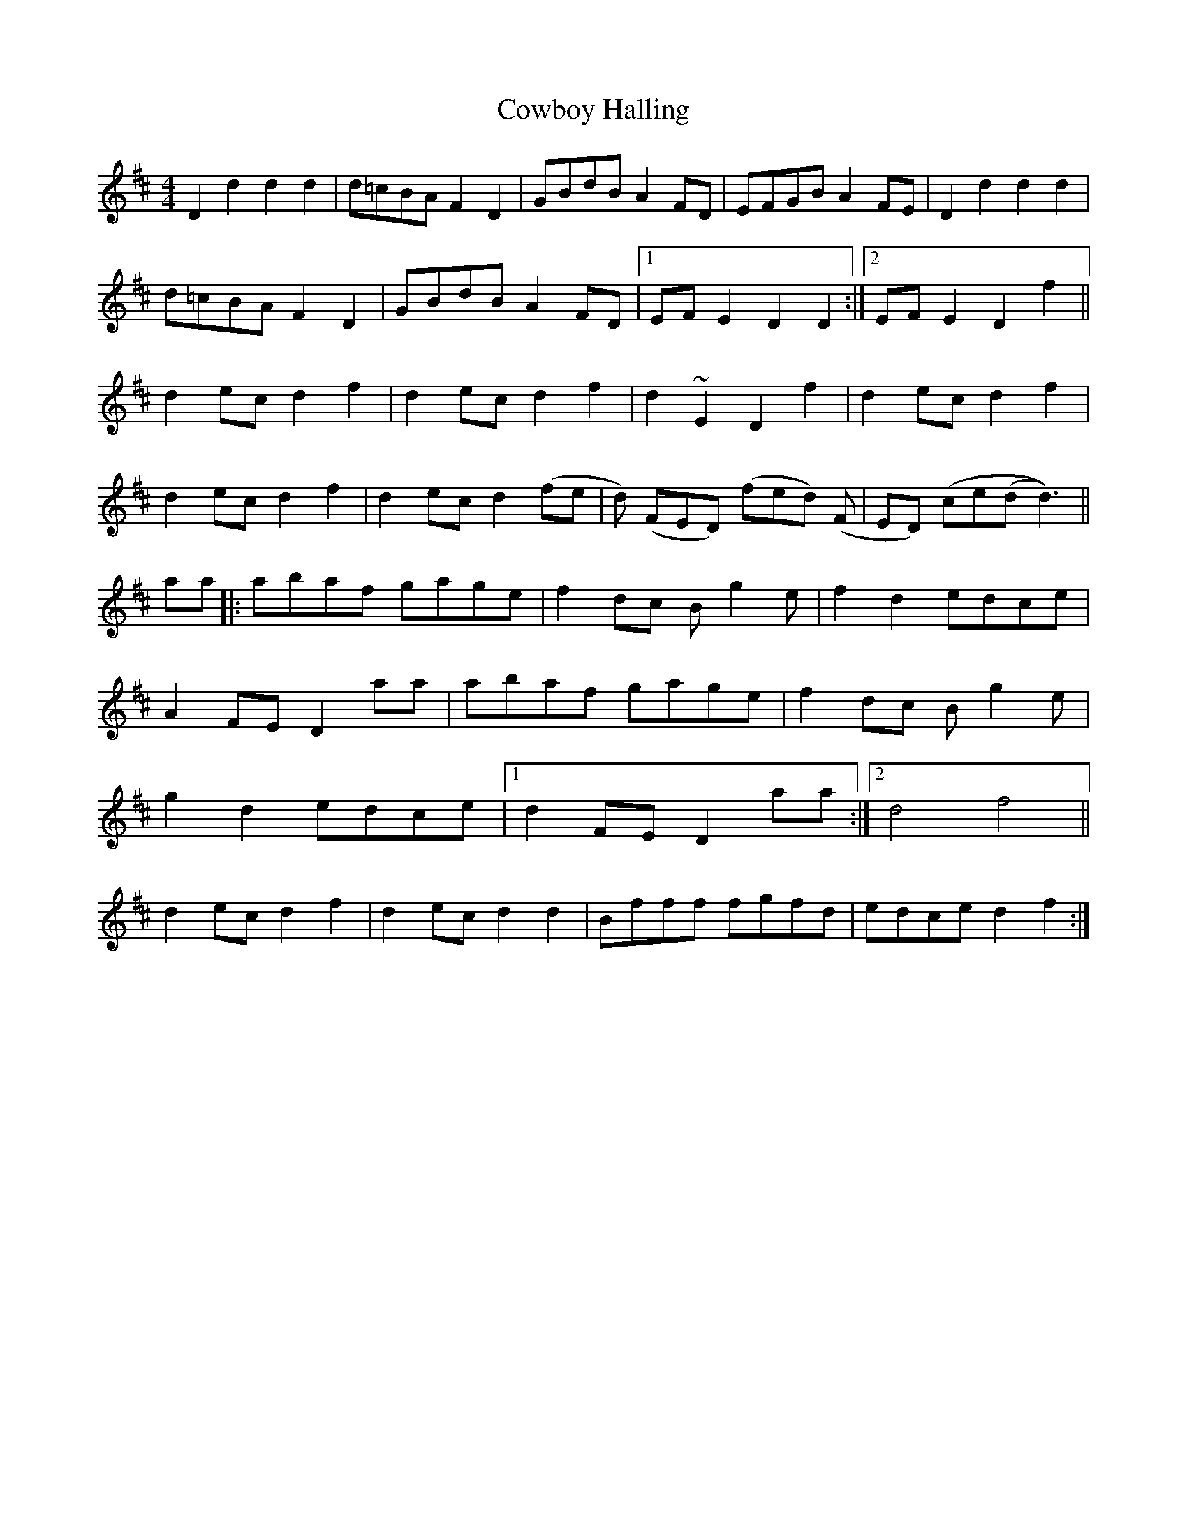 X: 8408
T: Cowboy Halling
R: reel
M: 4/4
K: Dmajor
D2 d2 d2 d2|d=cBA F2D2|GBdB A2 FD|EFGB A2FE|D2 d2 d2 d2|
d=cBA F2D2|GBdB A2 FD|1 EFE2 D2 D2:|2 EFE2 D2 f2||
d2 ec d2 f2|d2 ec d2 f2|d2 ~E2 D2 f2|d2 ec d2 f2|
d2 ec d2 f2|d2 ec d2 (fe|d) (FED) (fed) (F|ED) (ce(d d3))||
aa|:abaf gage|f2 dc B g2 e|f2 d2 edce|
A2 FE D2 aa|abaf gage|f2 dc B g2 e|
g2 d2 edce|1 d2 FE D2 aa:|2 [M:2/4 L:1/16] d4 f4||
[M:4/4 L:1/8] d2 ec d2 f2|d2 ec d2 d2|Bfff fgfd|edce d2 f2:|

